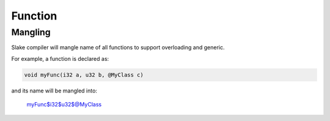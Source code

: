 Function
========

Mangling
--------

Slake compiler will mangle name of all functions to support overloading and
generic.

For example, a function is declared as:

.. code:: slake

    void myFunc(i32 a, u32 b, @MyClass c)

and its name will be mangled into:

    myFunc$i32$u32$@MyClass


